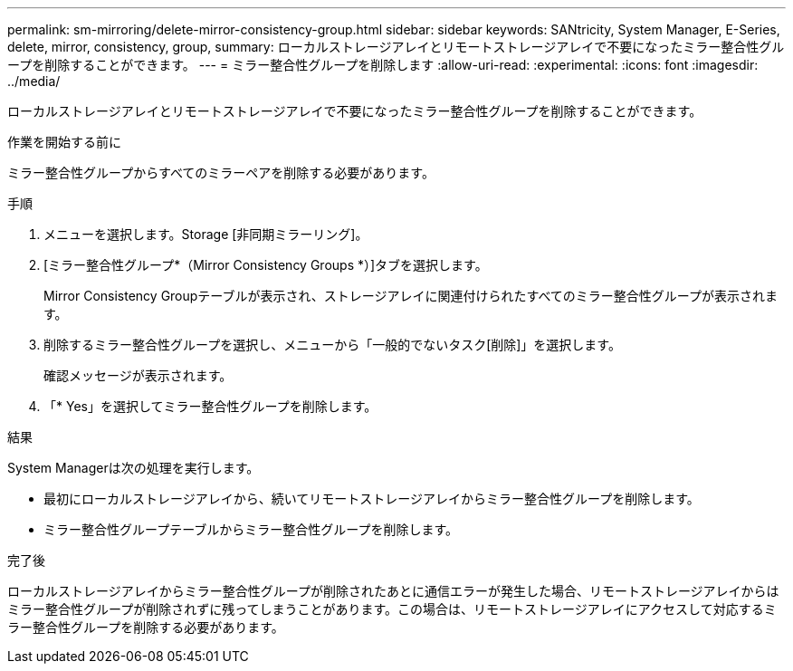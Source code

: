 ---
permalink: sm-mirroring/delete-mirror-consistency-group.html 
sidebar: sidebar 
keywords: SANtricity, System Manager, E-Series, delete, mirror, consistency, group, 
summary: ローカルストレージアレイとリモートストレージアレイで不要になったミラー整合性グループを削除することができます。 
---
= ミラー整合性グループを削除します
:allow-uri-read: 
:experimental: 
:icons: font
:imagesdir: ../media/


[role="lead"]
ローカルストレージアレイとリモートストレージアレイで不要になったミラー整合性グループを削除することができます。

.作業を開始する前に
ミラー整合性グループからすべてのミラーペアを削除する必要があります。

.手順
. メニューを選択します。Storage [非同期ミラーリング]。
. [ミラー整合性グループ*（Mirror Consistency Groups *）]タブを選択します。
+
Mirror Consistency Groupテーブルが表示され、ストレージアレイに関連付けられたすべてのミラー整合性グループが表示されます。

. 削除するミラー整合性グループを選択し、メニューから「一般的でないタスク[削除]」を選択します。
+
確認メッセージが表示されます。

. 「* Yes」を選択してミラー整合性グループを削除します。


.結果
System Managerは次の処理を実行します。

* 最初にローカルストレージアレイから、続いてリモートストレージアレイからミラー整合性グループを削除します。
* ミラー整合性グループテーブルからミラー整合性グループを削除します。


.完了後
ローカルストレージアレイからミラー整合性グループが削除されたあとに通信エラーが発生した場合、リモートストレージアレイからはミラー整合性グループが削除されずに残ってしまうことがあります。この場合は、リモートストレージアレイにアクセスして対応するミラー整合性グループを削除する必要があります。
